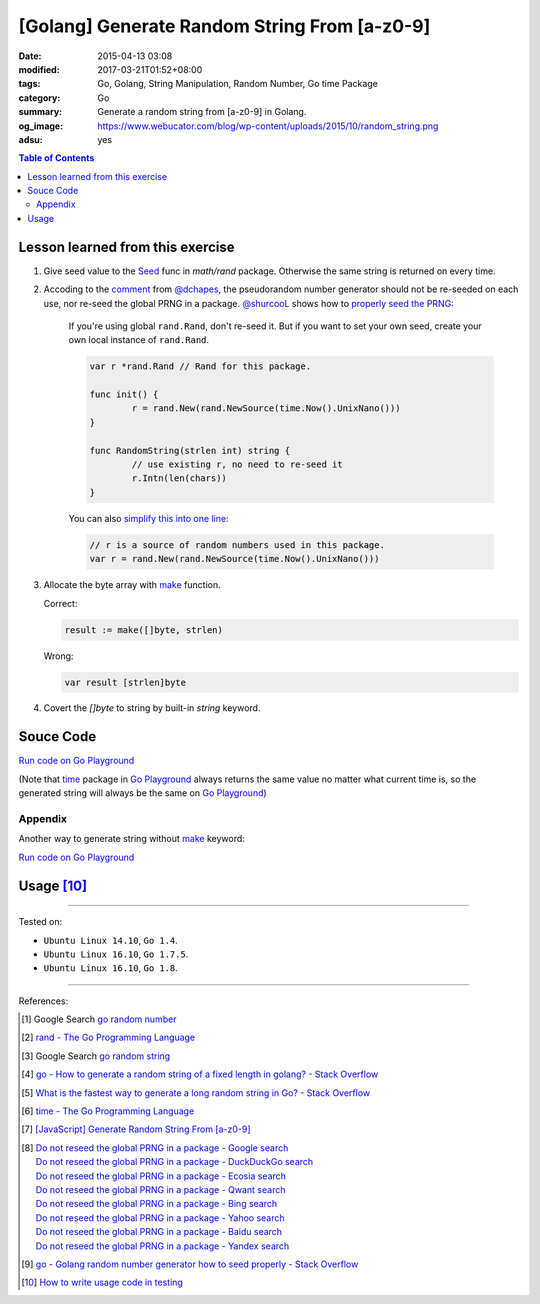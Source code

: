 [Golang] Generate Random String From [a-z0-9]
#############################################

:date: 2015-04-13 03:08
:modified: 2017-03-21T01:52+08:00
:tags: Go, Golang, String Manipulation, Random Number, Go time Package
:category: Go
:summary: Generate a random string from [a-z0-9] in Golang.
:og_image: https://www.webucator.com/blog/wp-content/uploads/2015/10/random_string.png
:adsu: yes

.. contents:: Table of Contents

Lesson learned from this exercise
+++++++++++++++++++++++++++++++++

1. Give seed value to the Seed_ func in `math/rand` package. Otherwise the same
   string is returned on every time.

2. Accoding to the comment_ from `@dchapes`_, the pseudorandom number generator
   should not be re-seeded on each use, nor re-seed the global PRNG in a
   package. `@shurcooL`_ shows how to `properly seed the PRNG`_:

     If you're using global ``rand.Rand``, don't re-seed it. But if you want to
     set your own seed, create your own local instance of ``rand.Rand``.

     .. code-block:: go

       	var r *rand.Rand // Rand for this package.

       	func init() {
       		r = rand.New(rand.NewSource(time.Now().UnixNano()))
       	}

       	func RandomString(strlen int) string {
       		// use existing r, no need to re-seed it
       		r.Intn(len(chars))
       	}

     You can also `simplify this into one line`_:

     .. code-block:: go

       	// r is a source of random numbers used in this package.
       	var r = rand.New(rand.NewSource(time.Now().UnixNano()))

3. Allocate the byte array with make_ function.

   Correct:

   .. code-block:: go

     result := make([]byte, strlen)

   Wrong:

   .. code-block:: go

     var result [strlen]byte

4. Covert the `[]byte` to string by built-in *string* keyword.

.. adsu:: 2

Souce Code
++++++++++

`Run code on Go Playground <https://play.golang.org/p/TzaeVPOYxd>`__

(Note that time_ package in `Go Playground`_ always returns the same value no
matter what current time is, so the generated string will always be the same on
`Go Playground`_)

.. show_github_file:: siongui userpages content/code/go/random-string/a-z0-9.go
.. adsu:: 3

Appendix
========

Another way to generate string without make_ keyword:

`Run code on Go Playground <https://play.golang.org/p/02EZE7kQ9z>`__

.. show_github_file:: siongui userpages content/code/go/random-string/rdnstr.go
.. adsu:: 4

Usage [10]_
+++++++++++

.. show_github_file:: siongui userpages content/code/go/random-string/a-z0-9_test.go

----

Tested on:

- ``Ubuntu Linux 14.10``, ``Go 1.4``.
- ``Ubuntu Linux 16.10``, ``Go 1.7.5``.
- ``Ubuntu Linux 16.10``, ``Go 1.8``.

----

References:

.. [1] Google Search `go random number <https://www.google.com/search?q=go+random+number>`_

.. [2] `rand - The Go Programming Language <http://golang.org/pkg/math/rand/>`_

.. [3] Google Search `go random string <https://www.google.com/search?q=go+random+string>`_

.. [4] `go - How to generate a random string of a fixed length in golang? - Stack Overflow <http://stackoverflow.com/questions/22892120/how-to-generate-a-random-string-of-a-fixed-length-in-golang>`_

.. [5] `What is the fastest way to generate a long random string in Go? - Stack Overflow <http://stackoverflow.com/questions/12771930/what-is-the-fastest-way-to-generate-a-long-random-string-in-go>`_

.. [6] `time - The Go Programming Language <http://golang.org/pkg/time/>`_
.. adsu:: 5
.. [7] `[JavaScript] Generate Random String From [a-z0-9] <{filename}../../../2017/01/14/javascript-generate-random-string%en.rst>`_

.. [8] | `Do not reseed the global PRNG in a package - Google search <https://www.google.com/search?q=Do+not+reseed+the+global+PRNG+in+a+package>`_
       | `Do not reseed the global PRNG in a package - DuckDuckGo search <https://duckduckgo.com/?q=Do+not+reseed+the+global+PRNG+in+a+package>`_
       | `Do not reseed the global PRNG in a package - Ecosia search <https://www.ecosia.org/search?q=Do+not+reseed+the+global+PRNG+in+a+package>`_
       | `Do not reseed the global PRNG in a package - Qwant search <https://www.qwant.com/?q=Do+not+reseed+the+global+PRNG+in+a+package>`_
       | `Do not reseed the global PRNG in a package - Bing search <https://www.bing.com/search?q=Do+not+reseed+the+global+PRNG+in+a+package>`_
       | `Do not reseed the global PRNG in a package - Yahoo search <https://search.yahoo.com/search?p=Do+not+reseed+the+global+PRNG+in+a+package>`_
       | `Do not reseed the global PRNG in a package - Baidu search <https://www.baidu.com/s?wd=Do+not+reseed+the+global+PRNG+in+a+package>`_
       | `Do not reseed the global PRNG in a package - Yandex search <https://www.yandex.com/search/?text=Do+not+reseed+the+global+PRNG+in+a+package>`_

.. [9] `go - Golang random number generator how to seed properly - Stack Overflow <http://stackoverflow.com/questions/12321133/golang-random-number-generator-how-to-seed-properly>`_
.. [10] `How to write usage code in testing <https://github.com/siongui/userpages/commit/77cd55346752ccaa2efa44b9084e97af81b664dd#commitcomment-21401415>`_

.. _Go: https://golang.org/
.. _Seed: https://golang.org/pkg/math/rand/#Seed
.. _time: https://golang.org/pkg/time/
.. _Go Playground: https://play.golang.org/
.. _make: https://tour.golang.org/moretypes/13
.. _@dchapes: https://github.com/dchapes
.. _comment: https://github.com/siongui/userpages/commit/77cd55346752ccaa2efa44b9084e97af81b664dd#commitcomment-21400225
.. _@shurcooL: https://github.com/shurcooL
.. _properly seed the PRNG: https://github.com/siongui/userpages/commit/77cd55346752ccaa2efa44b9084e97af81b664dd#commitcomment-21401369
.. _simplify this into one line: https://github.com/siongui/userpages/commit/6dc58d0b28a615ae19c43900358bcd258c1faac6#commitcomment-21402539
